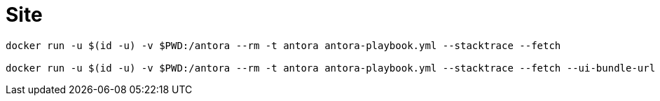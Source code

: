 = Site

[source,bash]
----
docker run -u $(id -u) -v $PWD:/antora --rm -t antora antora-playbook.yml --stacktrace --fetch

docker run -u $(id -u) -v $PWD:/antora --rm -t antora antora-playbook.yml --stacktrace --fetch --ui-bundle-url /Users/ernstvorsteveld/git/antora/antora-ui-default

----